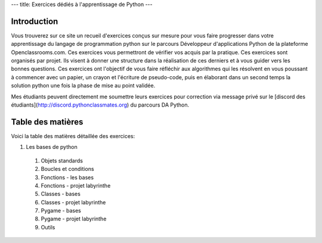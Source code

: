 ---
title: Exercices dédiés à l'apprentissage de Python
---

Introduction
============
Vous trouverez sur ce site un recueil d'exercices conçus sur mesure pour vous faire progresser dans votre apprentissage du langage de programmation python sur le parcours Développeur d'applications Python de la plateforme Openclassrooms.com. Ces exercices vous permettront de vérifier vos acquis par la pratique. Ces exercices sont organisés par projet. Ils visent à donner une structure dans la réalisation de ces derniers et à vous guider vers les bonnes questions. Ces exercices ont l'objectif de vous faire réfléchir aux algorithmes qui les résolvent en vous poussant à commencer avec un papier, un crayon et l'écriture de pseudo-code, puis en élaborant dans un second temps la solution python une fois la phase de mise au point validée.

Mes étudiants peuvent directement me soumettre leurs exercices pour correction via message privé sur le [discord des étudiants](http://discord.pythonclassmates.org) du parcours DA Python.

Table des matières
==================
Voici la table des matières détaillée des exercices:

1. Les bases de python

  1. Objets standards
  2. Boucles et conditions
  3. Fonctions - les bases
  4. Fonctions - projet labyrinthe
  5. Classes - bases
  6. Classes - projet labyrinthe
  7. Pygame - bases
  8. Pygame - projet labyrinthe
  9. Outils
